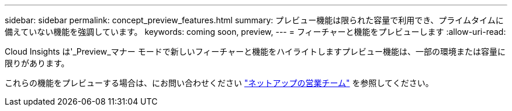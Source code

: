 ---
sidebar: sidebar 
permalink: concept_preview_features.html 
summary: プレビュー機能は限られた容量で利用でき、プライムタイムに備えていない機能を強調しています。 
keywords: coming soon, preview, 
---
= フィーチャーと機能をプレビューします
:allow-uri-read: 


[role="lead"]
Cloud Insights は'_Preview_マナー モードで新しいフィーチャーと機能をハイライトしますプレビュー機能は、一部の環境または容量に限りがあります。

これらの機能をプレビューする場合は、にお問い合わせください link:https://www.netapp.com/us/forms/sales-inquiry/cloud-insights-sales-inquiries.aspx["ネットアップの営業チーム"] を参照してください。
